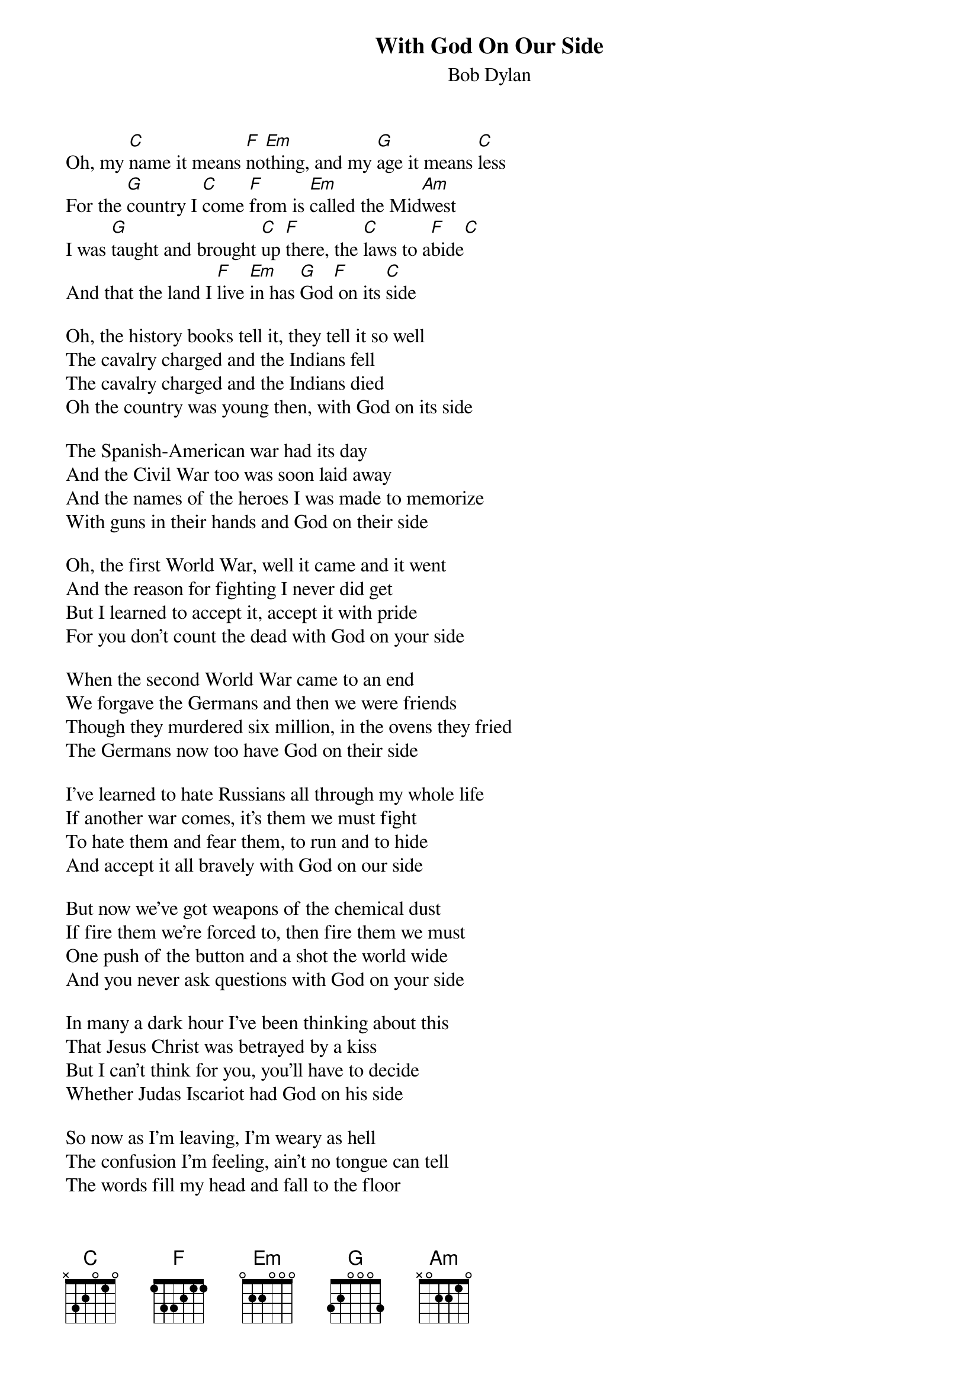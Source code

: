{key: C}
# From: "Ben Weiss" <weis0010@gold.tc.umn.edu>
{t:With God On Our Side}
{st:Bob Dylan}

Oh, my [C]name it means [F]no[Em]thing, and my [G]age it means [C]less
For the [G]country I [C]come [F]from is [Em]called the Mid[Am]west
I was [G]taught and brought [C]up [F]there, the [C]laws to a[F]bide[C]
And that the land I [F]live [Em]in has [G]God[F] on its [C]side

Oh, the history books tell it, they tell it so well
The cavalry charged and the Indians fell
The cavalry charged and the Indians died
Oh the country was young then, with God on its side

The Spanish-American war had its day
And the Civil War too was soon laid away
And the names of the heroes I was made to memorize
With guns in their hands and God on their side

Oh, the first World War, well it came and it went
And the reason for fighting I never did get
But I learned to accept it, accept it with pride
For you don't count the dead with God on your side

When the second World War came to an end
We forgave the Germans and then we were friends
Though they murdered six million, in the ovens they fried
The Germans now too have God on their side

I've learned to hate Russians all through my whole life
If another war comes, it's them we must fight
To hate them and fear them, to run and to hide
And accept it all bravely with God on our side

But now we've got weapons of the chemical dust
If fire them we're forced to, then fire them we must
One push of the button and a shot the world wide
And you never ask questions with God on your side

In many a dark hour I've been thinking about this
That Jesus Christ was betrayed by a kiss
But I can't think for you, you'll have to decide
Whether Judas Iscariot had God on his side

So now as I'm leaving, I'm weary as hell
The confusion I'm feeling, ain't no tongue can tell
The words fill my head and fall to the floor
If God's on our side, He'll stop the next war
